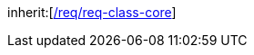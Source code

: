 [[rc_cityfurniture]]
[requirement,type="class",label="http://www.opengis.net/spec/CityGML-1/3.0/req/req-class-cityfurniture",subject="Implementation Specification"]
====
inherit:[<<rc_core,/req/req-class-core>>]
====
